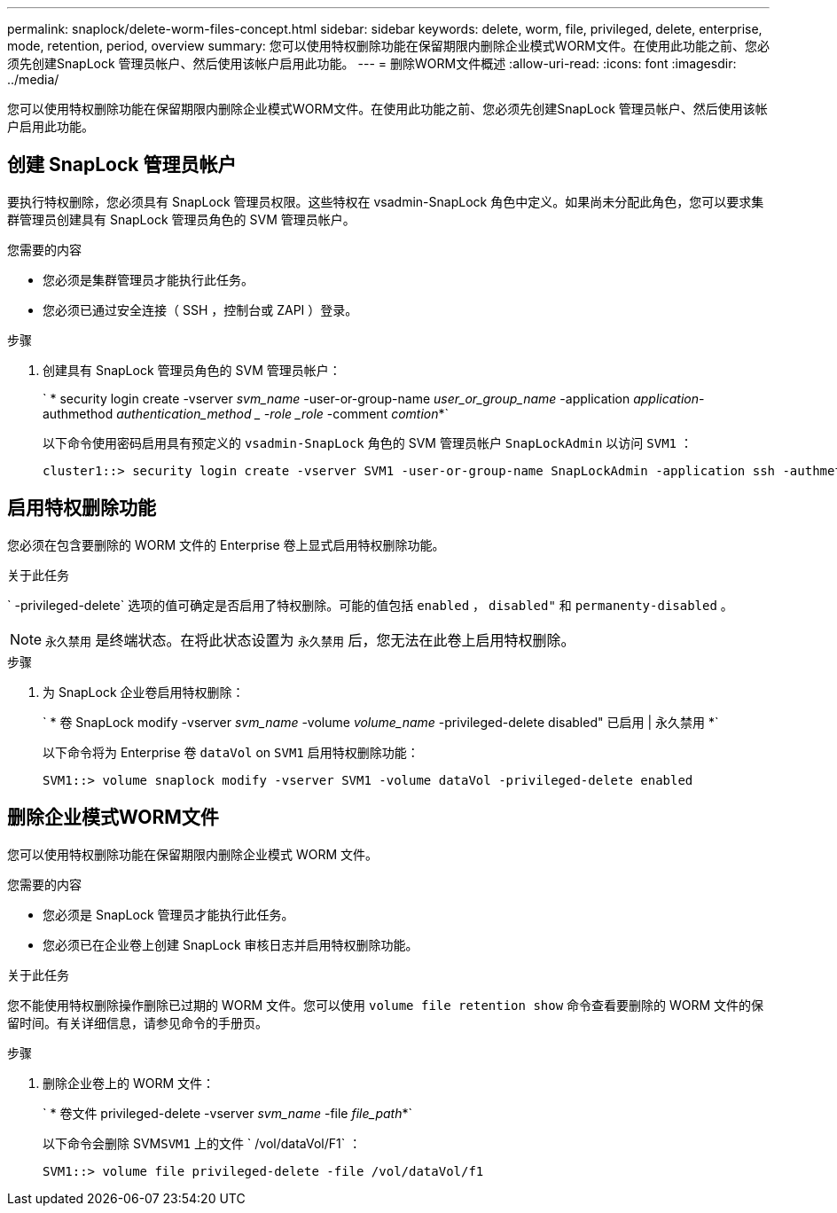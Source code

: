 ---
permalink: snaplock/delete-worm-files-concept.html 
sidebar: sidebar 
keywords: delete, worm, file, privileged, delete, enterprise, mode, retention, period, overview 
summary: 您可以使用特权删除功能在保留期限内删除企业模式WORM文件。在使用此功能之前、您必须先创建SnapLock 管理员帐户、然后使用该帐户启用此功能。 
---
= 删除WORM文件概述
:allow-uri-read: 
:icons: font
:imagesdir: ../media/


[role="lead"]
您可以使用特权删除功能在保留期限内删除企业模式WORM文件。在使用此功能之前、您必须先创建SnapLock 管理员帐户、然后使用该帐户启用此功能。



== 创建 SnapLock 管理员帐户

要执行特权删除，您必须具有 SnapLock 管理员权限。这些特权在 vsadmin-SnapLock 角色中定义。如果尚未分配此角色，您可以要求集群管理员创建具有 SnapLock 管理员角色的 SVM 管理员帐户。

.您需要的内容
* 您必须是集群管理员才能执行此任务。
* 您必须已通过安全连接（ SSH ，控制台或 ZAPI ）登录。


.步骤
. 创建具有 SnapLock 管理员角色的 SVM 管理员帐户：
+
` * security login create -vserver _svm_name_ -user-or-group-name _user_or_group_name_ -application _application_-authmethod _authentication_method _ -role _role_ -comment _comtion_*`

+
以下命令使用密码启用具有预定义的 `vsadmin-SnapLock` 角色的 SVM 管理员帐户 `SnapLockAdmin` 以访问 `SVM1` ：

+
[listing]
----
cluster1::> security login create -vserver SVM1 -user-or-group-name SnapLockAdmin -application ssh -authmethod password -role vsadmin-snaplock
----




== 启用特权删除功能

您必须在包含要删除的 WORM 文件的 Enterprise 卷上显式启用特权删除功能。

.关于此任务
` -privileged-delete` 选项的值可确定是否启用了特权删除。可能的值包括 `enabled` ， `disabled"` 和 `permanenty-disabled` 。

[NOTE]
====
`永久禁用` 是终端状态。在将此状态设置为 `永久禁用` 后，您无法在此卷上启用特权删除。

====
.步骤
. 为 SnapLock 企业卷启用特权删除：
+
` * 卷 SnapLock modify -vserver _svm_name_ -volume _volume_name_ -privileged-delete disabled" 已启用 | 永久禁用 *`

+
以下命令将为 Enterprise 卷 `dataVol` on `SVM1` 启用特权删除功能：

+
[listing]
----
SVM1::> volume snaplock modify -vserver SVM1 -volume dataVol -privileged-delete enabled
----




== 删除企业模式WORM文件

您可以使用特权删除功能在保留期限内删除企业模式 WORM 文件。

.您需要的内容
* 您必须是 SnapLock 管理员才能执行此任务。
* 您必须已在企业卷上创建 SnapLock 审核日志并启用特权删除功能。


.关于此任务
您不能使用特权删除操作删除已过期的 WORM 文件。您可以使用 `volume file retention show` 命令查看要删除的 WORM 文件的保留时间。有关详细信息，请参见命令的手册页。

.步骤
. 删除企业卷上的 WORM 文件：
+
` * 卷文件 privileged-delete -vserver _svm_name_ -file _file_path_*`

+
以下命令会删除 SVM``SVM1`` 上的文件 ` /vol/dataVol/F1` ：

+
[listing]
----
SVM1::> volume file privileged-delete -file /vol/dataVol/f1
----

